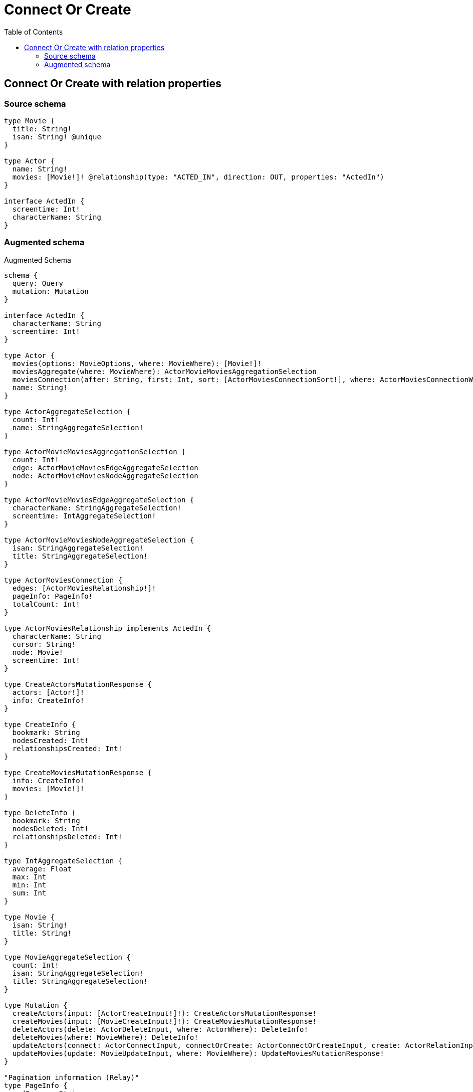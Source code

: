 :toc:

= Connect Or Create

== Connect Or Create with relation properties

=== Source schema

[source,graphql,schema=true]
----
type Movie {
  title: String!
  isan: String! @unique
}

type Actor {
  name: String!
  movies: [Movie!]! @relationship(type: "ACTED_IN", direction: OUT, properties: "ActedIn")
}

interface ActedIn {
  screentime: Int!
  characterName: String
}
----

=== Augmented schema

.Augmented Schema
[source,graphql]
----
schema {
  query: Query
  mutation: Mutation
}

interface ActedIn {
  characterName: String
  screentime: Int!
}

type Actor {
  movies(options: MovieOptions, where: MovieWhere): [Movie!]!
  moviesAggregate(where: MovieWhere): ActorMovieMoviesAggregationSelection
  moviesConnection(after: String, first: Int, sort: [ActorMoviesConnectionSort!], where: ActorMoviesConnectionWhere): ActorMoviesConnection!
  name: String!
}

type ActorAggregateSelection {
  count: Int!
  name: StringAggregateSelection!
}

type ActorMovieMoviesAggregationSelection {
  count: Int!
  edge: ActorMovieMoviesEdgeAggregateSelection
  node: ActorMovieMoviesNodeAggregateSelection
}

type ActorMovieMoviesEdgeAggregateSelection {
  characterName: StringAggregateSelection!
  screentime: IntAggregateSelection!
}

type ActorMovieMoviesNodeAggregateSelection {
  isan: StringAggregateSelection!
  title: StringAggregateSelection!
}

type ActorMoviesConnection {
  edges: [ActorMoviesRelationship!]!
  pageInfo: PageInfo!
  totalCount: Int!
}

type ActorMoviesRelationship implements ActedIn {
  characterName: String
  cursor: String!
  node: Movie!
  screentime: Int!
}

type CreateActorsMutationResponse {
  actors: [Actor!]!
  info: CreateInfo!
}

type CreateInfo {
  bookmark: String
  nodesCreated: Int!
  relationshipsCreated: Int!
}

type CreateMoviesMutationResponse {
  info: CreateInfo!
  movies: [Movie!]!
}

type DeleteInfo {
  bookmark: String
  nodesDeleted: Int!
  relationshipsDeleted: Int!
}

type IntAggregateSelection {
  average: Float
  max: Int
  min: Int
  sum: Int
}

type Movie {
  isan: String!
  title: String!
}

type MovieAggregateSelection {
  count: Int!
  isan: StringAggregateSelection!
  title: StringAggregateSelection!
}

type Mutation {
  createActors(input: [ActorCreateInput!]!): CreateActorsMutationResponse!
  createMovies(input: [MovieCreateInput!]!): CreateMoviesMutationResponse!
  deleteActors(delete: ActorDeleteInput, where: ActorWhere): DeleteInfo!
  deleteMovies(where: MovieWhere): DeleteInfo!
  updateActors(connect: ActorConnectInput, connectOrCreate: ActorConnectOrCreateInput, create: ActorRelationInput, delete: ActorDeleteInput, disconnect: ActorDisconnectInput, update: ActorUpdateInput, where: ActorWhere): UpdateActorsMutationResponse!
  updateMovies(update: MovieUpdateInput, where: MovieWhere): UpdateMoviesMutationResponse!
}

"Pagination information (Relay)"
type PageInfo {
  endCursor: String
  hasNextPage: Boolean!
  hasPreviousPage: Boolean!
  startCursor: String
}

type Query {
  actors(options: ActorOptions, where: ActorWhere): [Actor!]!
  actorsAggregate(where: ActorWhere): ActorAggregateSelection!
  actorsCount(where: ActorWhere): Int!
  movies(options: MovieOptions, where: MovieWhere): [Movie!]!
  moviesAggregate(where: MovieWhere): MovieAggregateSelection!
  moviesCount(where: MovieWhere): Int!
}

type StringAggregateSelection {
  longest: String
  shortest: String
}

type UpdateActorsMutationResponse {
  actors: [Actor!]!
  info: UpdateInfo!
}

type UpdateInfo {
  bookmark: String
  nodesCreated: Int!
  nodesDeleted: Int!
  relationshipsCreated: Int!
  relationshipsDeleted: Int!
}

type UpdateMoviesMutationResponse {
  info: UpdateInfo!
  movies: [Movie!]!
}

enum SortDirection {
  "Sort by field values in ascending order."
  ASC
  "Sort by field values in descending order."
  DESC
}

input ActedInCreateInput {
  characterName: String
  screentime: Int!
}

input ActedInSort {
  characterName: SortDirection
  screentime: SortDirection
}

input ActedInUpdateInput {
  characterName: String
  screentime: Int
}

input ActedInWhere {
  AND: [ActedInWhere!]
  OR: [ActedInWhere!]
  characterName: String
  characterName_CONTAINS: String
  characterName_ENDS_WITH: String
  characterName_IN: [String]
  characterName_NOT: String
  characterName_NOT_CONTAINS: String
  characterName_NOT_ENDS_WITH: String
  characterName_NOT_IN: [String]
  characterName_NOT_STARTS_WITH: String
  characterName_STARTS_WITH: String
  screentime: Int
  screentime_GT: Int
  screentime_GTE: Int
  screentime_IN: [Int]
  screentime_LT: Int
  screentime_LTE: Int
  screentime_NOT: Int
  screentime_NOT_IN: [Int]
}

input ActorConnectInput {
  movies: [ActorMoviesConnectFieldInput!]
}

input ActorConnectOrCreateInput {
  movies: [ActorMoviesConnectOrCreateFieldInput!]
}

input ActorCreateInput {
  movies: ActorMoviesFieldInput
  name: String!
}

input ActorDeleteInput {
  movies: [ActorMoviesDeleteFieldInput!]
}

input ActorDisconnectInput {
  movies: [ActorMoviesDisconnectFieldInput!]
}

input ActorMoviesAggregateInput {
  AND: [ActorMoviesAggregateInput!]
  OR: [ActorMoviesAggregateInput!]
  count: Int
  count_GT: Int
  count_GTE: Int
  count_LT: Int
  count_LTE: Int
  edge: ActorMoviesEdgeAggregationWhereInput
  node: ActorMoviesNodeAggregationWhereInput
}

input ActorMoviesConnectFieldInput {
  edge: ActedInCreateInput!
  where: MovieConnectWhere
}

input ActorMoviesConnectOrCreateFieldInput {
  onCreate: ActorMoviesConnectOrCreateFieldInputOnCreate!
  where: MovieConnectOrCreateWhere!
}

input ActorMoviesConnectOrCreateFieldInputOnCreate {
  edge: ActedInCreateInput!
  node: MovieCreateInput!
}

input ActorMoviesConnectionSort {
  edge: ActedInSort
  node: MovieSort
}

input ActorMoviesConnectionWhere {
  AND: [ActorMoviesConnectionWhere!]
  OR: [ActorMoviesConnectionWhere!]
  edge: ActedInWhere
  edge_NOT: ActedInWhere
  node: MovieWhere
  node_NOT: MovieWhere
}

input ActorMoviesCreateFieldInput {
  edge: ActedInCreateInput!
  node: MovieCreateInput!
}

input ActorMoviesDeleteFieldInput {
  where: ActorMoviesConnectionWhere
}

input ActorMoviesDisconnectFieldInput {
  where: ActorMoviesConnectionWhere
}

input ActorMoviesEdgeAggregationWhereInput {
  AND: [ActorMoviesEdgeAggregationWhereInput!]
  OR: [ActorMoviesEdgeAggregationWhereInput!]
  characterName_AVERAGE_EQUAL: Float
  characterName_AVERAGE_GT: Float
  characterName_AVERAGE_GTE: Float
  characterName_AVERAGE_LT: Float
  characterName_AVERAGE_LTE: Float
  characterName_EQUAL: String
  characterName_GT: Int
  characterName_GTE: Int
  characterName_LONGEST_EQUAL: Int
  characterName_LONGEST_GT: Int
  characterName_LONGEST_GTE: Int
  characterName_LONGEST_LT: Int
  characterName_LONGEST_LTE: Int
  characterName_LT: Int
  characterName_LTE: Int
  characterName_SHORTEST_EQUAL: Int
  characterName_SHORTEST_GT: Int
  characterName_SHORTEST_GTE: Int
  characterName_SHORTEST_LT: Int
  characterName_SHORTEST_LTE: Int
  screentime_AVERAGE_EQUAL: Float
  screentime_AVERAGE_GT: Float
  screentime_AVERAGE_GTE: Float
  screentime_AVERAGE_LT: Float
  screentime_AVERAGE_LTE: Float
  screentime_EQUAL: Int
  screentime_GT: Int
  screentime_GTE: Int
  screentime_LT: Int
  screentime_LTE: Int
  screentime_MAX_EQUAL: Int
  screentime_MAX_GT: Int
  screentime_MAX_GTE: Int
  screentime_MAX_LT: Int
  screentime_MAX_LTE: Int
  screentime_MIN_EQUAL: Int
  screentime_MIN_GT: Int
  screentime_MIN_GTE: Int
  screentime_MIN_LT: Int
  screentime_MIN_LTE: Int
  screentime_SUM_EQUAL: Int
  screentime_SUM_GT: Int
  screentime_SUM_GTE: Int
  screentime_SUM_LT: Int
  screentime_SUM_LTE: Int
}

input ActorMoviesFieldInput {
  connect: [ActorMoviesConnectFieldInput!]
  connectOrCreate: [ActorMoviesConnectOrCreateFieldInput!]
  create: [ActorMoviesCreateFieldInput!]
}

input ActorMoviesNodeAggregationWhereInput {
  AND: [ActorMoviesNodeAggregationWhereInput!]
  OR: [ActorMoviesNodeAggregationWhereInput!]
  isan_AVERAGE_EQUAL: Float
  isan_AVERAGE_GT: Float
  isan_AVERAGE_GTE: Float
  isan_AVERAGE_LT: Float
  isan_AVERAGE_LTE: Float
  isan_EQUAL: String
  isan_GT: Int
  isan_GTE: Int
  isan_LONGEST_EQUAL: Int
  isan_LONGEST_GT: Int
  isan_LONGEST_GTE: Int
  isan_LONGEST_LT: Int
  isan_LONGEST_LTE: Int
  isan_LT: Int
  isan_LTE: Int
  isan_SHORTEST_EQUAL: Int
  isan_SHORTEST_GT: Int
  isan_SHORTEST_GTE: Int
  isan_SHORTEST_LT: Int
  isan_SHORTEST_LTE: Int
  title_AVERAGE_EQUAL: Float
  title_AVERAGE_GT: Float
  title_AVERAGE_GTE: Float
  title_AVERAGE_LT: Float
  title_AVERAGE_LTE: Float
  title_EQUAL: String
  title_GT: Int
  title_GTE: Int
  title_LONGEST_EQUAL: Int
  title_LONGEST_GT: Int
  title_LONGEST_GTE: Int
  title_LONGEST_LT: Int
  title_LONGEST_LTE: Int
  title_LT: Int
  title_LTE: Int
  title_SHORTEST_EQUAL: Int
  title_SHORTEST_GT: Int
  title_SHORTEST_GTE: Int
  title_SHORTEST_LT: Int
  title_SHORTEST_LTE: Int
}

input ActorMoviesUpdateConnectionInput {
  edge: ActedInUpdateInput
  node: MovieUpdateInput
}

input ActorMoviesUpdateFieldInput {
  connect: [ActorMoviesConnectFieldInput!]
  connectOrCreate: [ActorMoviesConnectOrCreateFieldInput!]
  create: [ActorMoviesCreateFieldInput!]
  delete: [ActorMoviesDeleteFieldInput!]
  disconnect: [ActorMoviesDisconnectFieldInput!]
  update: ActorMoviesUpdateConnectionInput
  where: ActorMoviesConnectionWhere
}

input ActorOptions {
  limit: Int
  offset: Int
  "Specify one or more ActorSort objects to sort Actors by. The sorts will be applied in the order in which they are arranged in the array."
  sort: [ActorSort]
}

input ActorRelationInput {
  movies: [ActorMoviesCreateFieldInput!]
}

"Fields to sort Actors by. The order in which sorts are applied is not guaranteed when specifying many fields in one ActorSort object."
input ActorSort {
  name: SortDirection
}

input ActorUpdateInput {
  movies: [ActorMoviesUpdateFieldInput!]
  name: String
}

input ActorWhere {
  AND: [ActorWhere!]
  OR: [ActorWhere!]
  movies: MovieWhere
  moviesAggregate: ActorMoviesAggregateInput
  moviesConnection: ActorMoviesConnectionWhere
  moviesConnection_NOT: ActorMoviesConnectionWhere
  movies_NOT: MovieWhere
  name: String
  name_CONTAINS: String
  name_ENDS_WITH: String
  name_IN: [String]
  name_NOT: String
  name_NOT_CONTAINS: String
  name_NOT_ENDS_WITH: String
  name_NOT_IN: [String]
  name_NOT_STARTS_WITH: String
  name_STARTS_WITH: String
}

input MovieConnectOrCreateWhere {
  node: MovieUniqueWhere!
}

input MovieConnectWhere {
  node: MovieWhere!
}

input MovieCreateInput {
  isan: String!
  title: String!
}

input MovieOptions {
  limit: Int
  offset: Int
  "Specify one or more MovieSort objects to sort Movies by. The sorts will be applied in the order in which they are arranged in the array."
  sort: [MovieSort]
}

"Fields to sort Movies by. The order in which sorts are applied is not guaranteed when specifying many fields in one MovieSort object."
input MovieSort {
  isan: SortDirection
  title: SortDirection
}

input MovieUniqueWhere {
  isan: String
}

input MovieUpdateInput {
  isan: String
  title: String
}

input MovieWhere {
  AND: [MovieWhere!]
  OR: [MovieWhere!]
  isan: String
  isan_CONTAINS: String
  isan_ENDS_WITH: String
  isan_IN: [String]
  isan_NOT: String
  isan_NOT_CONTAINS: String
  isan_NOT_ENDS_WITH: String
  isan_NOT_IN: [String]
  isan_NOT_STARTS_WITH: String
  isan_STARTS_WITH: String
  title: String
  title_CONTAINS: String
  title_ENDS_WITH: String
  title_IN: [String]
  title_NOT: String
  title_NOT_CONTAINS: String
  title_NOT_ENDS_WITH: String
  title_NOT_IN: [String]
  title_NOT_STARTS_WITH: String
  title_STARTS_WITH: String
}

----
